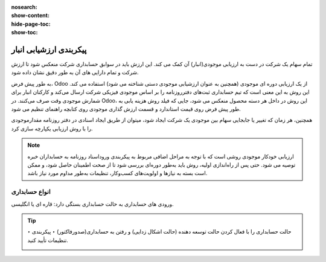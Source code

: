 :nosearch:
:show-content:
:hide-page-toc:
:show-toc:


=================================
پیکربندی ارزشیابی انبار
=================================

تمام سهام یک شرکت در دست به ارزیابی موجودی(انبار) آن کمک می کند. این ارزش باید در سوابق حسابداری شرکت منعکس شود تا ارزش شرکت و تمام دارایی های آن به طور دقیق نشان داده شود.

به طور پیش فرض، Odoo از یک ارزیابی دوره ای موجودی (همچنین به عنوان ارزشیابی موجودی دستی شناخته می شود) استفاده می کند. این روش به این معنی است که تیم حسابداری ثبت‌های دفترروزنامه را بر اساس موجودی فیزیکی شرکت ارسال می‌کند و کارکنان انبار برای شمارش موجودی وقت صرف می‌کنند. در Odoo، این روش در داخل هر دسته محصول منعکس می شود، جایی که فیلد روش هزینه یابی به طور پیش فرض روی قیمت استاندارد و قسمت ارزش گذاری موجودی روی کتابچه راهنمای تنظیم می شود.



.. image:: ./img/inventoryvaluation/v1.jpg
    :align: center
    :alt: انبار

همچنین، هر زمان که تغییر یا جابجایی سهام بین موجودی یک شرکت ایجاد شود، میتوان از طریق ایجاد اسنادی در دفتر روزنامه مقدارموجودی را با روش ارزیابی یکپارچه سازی کرد.

.. note::
    ارزیابی خودکار موجودی روشی است که با توجه به مراحل اضافی مربوط به پیکربندی وروداسناد روزنامه به حسابداران خبره توصیه می شود. حتی پس از راه‌اندازی اولیه، روش باید به‌طور دوره‌ای بررسی شود تا از صحت اطمینان حاصل شود، و ممکن است بسته به نیازها و اولویت‌های کسب‌وکار، تنظیمات به‌طور مداوم مورد نیاز باشد.


انواع حسابداری
----------------------------
ورودی های حسابداری به حالت حسابداری بستگی دارد: قاره ای یا انگلیسی.


.. tip::
    حالت حسابداری را با فعال کردن حالت توسعه دهنده (حالت اشکال زدایی) و رفتن به حسابداری(صدورفاکتور) ‣ پیکربندی ‣ تنظیمات تأیید کنید.
    
    .. image:: ./img/inventoryvaluation/v2.jpg
        :align: center
        :alt: انبار